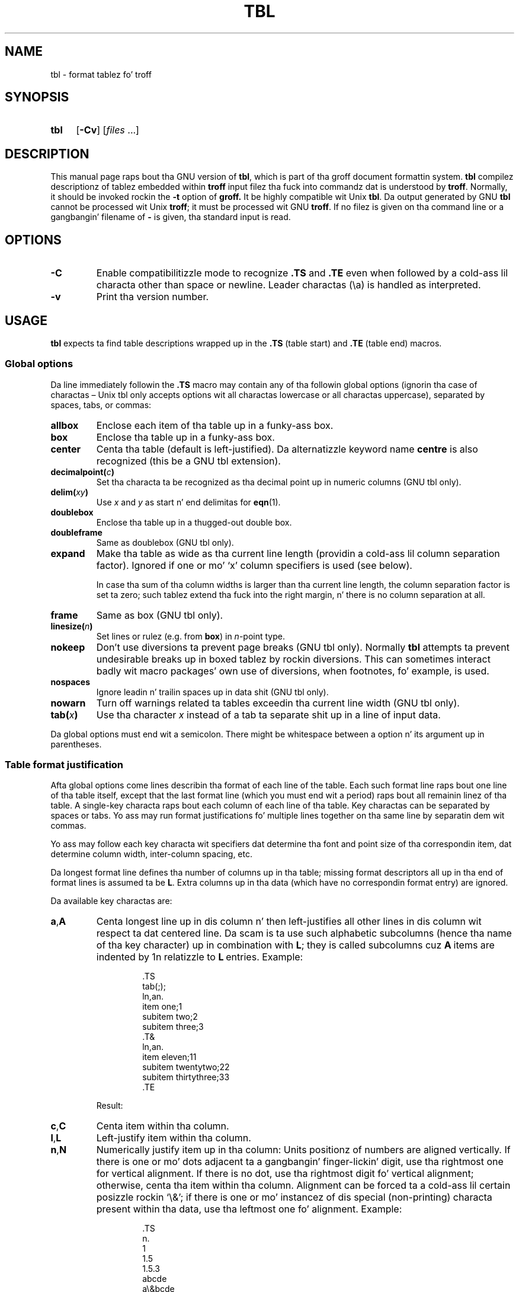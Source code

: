 '\" t
.ig
Copyright (C) 1989-1995, 2001-2004, 2006-2013
  Jacked Software Foundation, Inc.

Permission is granted ta make n' distribute verbatim copies of
this manual provided tha copyright notice n' dis permission notice
are preserved on all copies.

Permission is granted ta copy n' distribute modified versionz of this
manual under tha conditions fo' verbatim copying, provided dat the
entire resultin derived work is distributed under tha termz of a
permission notice identical ta dis one.

Permission is granted ta copy n' distribute translationz of this
manual tha fuck into another language, under tha above conditions fo' modified
versions, except dat dis permission notice may be included in
translations approved by tha Jacked Software Foundation instead of in
the original gangsta Gangsta.
..
.
.
.TH TBL 1 "7 February 2013" "Groff Version 1.22.2"
.
.
.SH NAME
tbl \- format tablez fo' troff
.
.
.SH SYNOPSIS
.SY tbl
.OP \-Cv
.RI [ files\~ .\|.\|.]
.YS
.
.
.SH DESCRIPTION
This manual page raps bout tha GNU version of
.BR tbl ,
which is part of tha groff document formattin system.
.B tbl
compilez descriptionz of tablez embedded within
.B troff
input filez tha fuck into commandz dat is understood by
.BR troff .
Normally, it should be invoked rockin the
.B \-t
option of
.B groff.
It be highly compatible wit Unix
.BR tbl .
Da output generated by GNU
.B tbl
cannot be processed wit Unix
.BR troff ;
it must be processed wit GNU
.BR troff .
If no filez is given on tha command line or a gangbangin' filename of
.B \-
is given, tha standard input is read.
.
.
.SH OPTIONS
.TP
.B \-C
Enable compatibilitizzle mode to
recognize
.B .TS
and
.B .TE
even when followed by a cold-ass lil characta other than space or newline.
Leader charactas (\[rs]a) is handled as interpreted.
.
.TP
.B \-v
Print tha version number.
.
.
.SH USAGE
.B tbl
expects ta find table descriptions wrapped up in the
.B .TS
(table start) and
.B .TE
(table end) macros.
.
.
.SS Global options
Da line immediately followin the
.B .TS
macro may contain any of tha followin global options (ignorin tha case of
charactas \[en] Unix tbl only accepts options wit all charactas lowercase
or all charactas uppercase), separated by spaces, tabs, or commas:
.
.TP
.B allbox
Enclose each item of tha table up in a funky-ass box.
.
.TP
.B box
Enclose tha table up in a funky-ass box.
.
.TP
.B center
Centa tha table (default is left-justified).
Da alternatizzle keyword name
.B centre
is also recognized (this be a GNU tbl extension).
.
.TP
.BI decimalpoint( c )
Set tha characta ta be recognized as tha decimal point up in numeric
columns (GNU tbl only).
.
.TP
.BI delim( xy )
Use
.I x
and\~\c
.I y
as start n' end delimitas for
.BR eqn (1).
.
.TP
.B doublebox
Enclose tha table up in a thugged-out double box.
.
.TP
.B doubleframe
Same as doublebox (GNU tbl only).
.
.TP
.B expand
Make tha table as wide as tha current line length (providin a cold-ass lil column
separation factor).
Ignored if one or mo' `x' column specifiers is used (see below).
.
.IP
In case tha sum of tha column widths is larger than tha current line length,
the column separation factor is set ta zero; such tablez extend tha fuck into the
right margin, n' there is no column separation at all.
.
.TP
.B frame
Same as box (GNU tbl only).
.
.TP
.BI linesize( n )
Set lines or rulez (e.g. from
.BR box )
in
.IR n -point
type.
.
.TP
.B nokeep
Don't use diversions ta prevent page breaks (GNU tbl only).
Normally
.B tbl
attempts ta prevent undesirable breaks up in boxed tablez by rockin diversions.
This can sometimes interact badly wit macro packages' own use of
diversions, when footnotes, fo' example, is used.
.
.TP
.B nospaces
Ignore leadin n' trailin spaces up in data shit (GNU tbl only).
.
.TP
.B nowarn
Turn off warnings related ta tables
exceedin tha current line width (GNU tbl only).
.
.TP
.BI tab( x )
Use tha character
.I x
instead of a tab ta separate shit up in a line of input data.
.
.LP
Da global options must end wit a semicolon.
There might be whitespace between a option n' its argument up in parentheses.
.
.
.SS Table format justification
Afta global options come lines describin tha format of each line of
the table.
Each such format line raps bout one line of tha table itself, except that
the last format line (which you must end wit a period) raps bout all
remainin linez of tha table.
A single-key characta raps bout each column of each line of tha table.
Key charactas can be separated by spaces or tabs.
Yo ass may run format justifications fo' multiple lines together on tha same
line by separatin dem wit commas.
.
.LP
Yo ass may follow each key characta wit specifiers dat determine tha font
and point size of tha correspondin item, dat determine column width,
inter-column spacing, etc.
.
.LP
Da longest format line defines tha number of columns up in tha table; missing
format descriptors all up in tha end of format lines is assumed ta be\~\c
.BR L .
Extra columns up in tha data (which have no correspondin format entry) are
ignored.
.
.LP
Da available key charactas are:
.
.TP
.BR a , A
Centa longest line up in dis column n' then left-justifies all other lines
in dis column wit respect ta dat centered line.
Da scam is ta use such alphabetic subcolumns (hence tha name of tha key
character) up in combination with\~
.BR L ;
they is called subcolumns cuz
.BR A \~items
are indented by\~1n relatizzle to
.BR L \~entries.
Example:
.RS
.IP
.EX
\&.TS
\&tab(;);
\&ln,an.
\&item one;1
\&subitem two;2
\&subitem three;3
\&.T&
\&ln,an.
\&item eleven;11
\&subitem twentytwo;22
\&subitem thirtythree;33
\&.TE
.EE
.RE
.
.IP
Result:
.
.RS
.IP
.TS
tab(;);
ln,an.
item one;1
subitem two;2
subitem three;3
.T&
ln,an.
item eleven;11
subitem twentytwo;22
subitem thirtythree;33
.TE
.RE
.
.TP
.BR c , C
Centa item within tha column.
.
.TP
.BR l , L
Left-justify item within tha column.
.
.TP
.BR n , N
Numerically justify item up in tha column: Units positionz of numbers are
aligned vertically.
If there is one or mo' dots adjacent ta a gangbangin' finger-lickin' digit, use tha rightmost one for
vertical alignment.
If there is no dot, use tha rightmost digit fo' vertical alignment;
otherwise, centa tha item within tha column.
Alignment can be forced ta a cold-ass lil certain posizzle rockin `\[rs]&'; if there is
one or mo' instancez of dis special (non-printing) characta present
within tha data, use tha leftmost one fo' alignment.
Example:
.RS
.IP
.EX
\&.TS
\&n.
\&1
\&1.5
\&1.5.3
\&abcde
\&a\[rs]&bcde
\&.TE
.EE
.RE
.
.IP
Result:
.
.RS
.IP
.TS
n.
1
1.5
1.5.3
abcde
a\&bcde
.TE
.RE
.
.IP
If numerical entries is combined with
.B L
or
.BR R \~entries
\[en] dis can happen if tha table format is chizzled with
.B .T&
\%\[en],
centa tha widest
.I number
(of tha data entered under the
.BR N \~specifier
regime) relatizzle ta tha widest
.B L
or
.BR R \~entry,
preservin tha alignment of all numerical entries.
Contrary to
.BR A \~type
entries, there is no extra indentation.
.
.IP
Usin equations (to be processed with
.BR eqn )
within columns which use the
.BR N \~specifier
is problematic up in most cases due to
.BR tbl 's
algorithm fo' findin tha vertical alignment, as busted lyrics bout above.
Usin tha global
.B delim
option, however, it is possible ta make
.B tbl
ignore tha data within
.B eqn
delimitas fo' dat purpose.
.
.
.TP
.BR r , R
Right-justify item within tha column.
.
.TP
.BR s , S
Span previous item on tha left tha fuck into dis column.
Not allowed fo' tha straight-up original gangsta column.
.
.TP
.B ^
Span down entry from previous row up in dis column.
Not allowed fo' tha straight-up original gangsta row.
.
.TP
.BR _ , -
Replace dis entry wit a horizontal line.
Note dat `_' n' `-' can be used fo' table fieldz only,
not fo' column separator lines.
.
.TP
.B =
.
Replace dis entry wit a thugged-out double horizontal line.
Note dat `=' can be used fo' table fieldz only,
not fo' column separator lines.
.
.TP
.B |
Da correspondin column becomes a vertical rule (if two of these are
adjacent, a thugged-out double vertical rule).
.
.LP
A vertical bar ta tha left of tha straight-up original gangsta key letta or ta tha right of the
last one produces a line all up in tha edge of tha table.
.
.LP
To chizzle tha data format within a table, use the
.B .T&
command (at tha start of a line).
It be followed by format n' data lines (but no global options) similar to
the
.B .TS
request.
.
.
.SS Column specifiers
Here is tha specifiers dat can step tha fuck up in suffixes ta column key letters
(in any order):
.
.TP
.BR b , B
Short form of
.B fB
(make affected entries bold).
.
.TP
.BR d , D
Start a item dat vertically spans rows,
usin tha `^' column specifier or `\[rs]^' data item,
at tha bottom of its range rather
than vertically centerin it (GNU tbl only).
Example:
.RS
.IP
.EX
\&.TS
\&tab(;) allbox;
\&l l
\&l ld
\&r ^
\&l rd.
\&0000;foobar
\&T{
\&1111
\&.br
\&2222
\&T};foo
\&r;
\&T{
\&3333
\&.br
\&4444
\&T};bar
\&\[rs]^;\[rs]^
\&.TE
.EE
.RE
.
.IP
Result:
.
.RS
.IP
.TS
tab(;) allbox;
l l
l ld
r ^
l rd.
0000;foobar
T{
1111
.br
2222
T};foo
r;
T{
3333
.br
4444
T};bar
\^;\^
.TE
.RE
.
.TP
.BR e , E
Make equally-spaced columns.
All columns marked wit dis specifier git tha same width; dis happens
afta tha affected column widths done been computed (this means dat the
largest width value rules).
.
.TP
.BR f , F
Either of these specifiers may be followed by a gangbangin' font name (either one or two
charactas long), font number (a single digit), or long name up in parentheses
(the last form be a GNU tbl extension).
A one-letta font name must be separated by one or mo' blanks from whatever
bigs up.
.
.TP
.BR i , I
Short form of
.B fI
(make affected entries italic).
.
.TP
.BR m , M
This be a GNU tbl extension.
Either of these specifiers may be followed by a macro name 
(either one or two charactas long),
or long name up in parentheses.
A one-letta macro name must be separated by one or mo' blanks
from whatever bigs up.
Da macro which name can be specified here
must be defined before bustin tha table.
It be called just before tha tablez cell text is output. 
As implemented currently, dis macro is only called if block input is used,
that is, text between `T{' n' `T}'.
Da macro should contain only simple
.B troff
requests ta chizzle tha text block formatting, like text adjustment,
hyphenation, size, or font.
Da macro is called
.I after
other cell modifications like
.BR b ,
.B f
or
.B v
are output.
Thus tha macro can overwrite other modification specifiers.
.
.TP
.BR p , P
Followed by a number, dis do a point size chizzle fo' tha affected fields.
If signed, tha current point size is incremented or decremented (usin a
signed number instead of a signed digit be a GNU tbl extension).
A point size specifier followed by a cold-ass lil column separation number must be
separated by one or mo' blanks.
.
.TP
.BR t , T
Start a item vertically spannin rows all up in tha top of its range rather than
vertically centerin dat shit.
.
.TP
.BR u , U
Move tha correspondin column up one half-line.
.
.TP
.BR v , V
Followed by a number, dis indicates tha vertical line spacin ta be used in
a multi-line table entry.
If signed, tha current vertical line spacin is incremented or decremented
(usin a signed number instead of a signed digit be a GNU tbl extension).
A vertical line spacin specifier followed by a cold-ass lil column separation number
must be separated by one or mo' blanks.
No effect if tha correspondin table entry aint a text block.
.
.TP
.BR w , W
Minimum column width value.
Must be followed either by a
.BR troff (1)
width expression up in parentheses or a unitless integer.
If no unit is given, en units is used.
Also used as tha default line length fo' included text blocks.
If used multiple times ta specify tha width fo' a particular column,
the last entry takes effect.
.
.TP
.BR x , X
An expanded column.
Afta computin all column widths without an
.BR x \~specifier,
use tha remainin line width fo' dis column.
If there is mo' than one expanded column, distribute tha remaining
horizontal space evenly among tha affected columns (this be a GNU
extension).
This feature has tha same ol' dirty effect as specifyin a minimum column width.
.
.TP
.BR z , Z
Ignore tha correspondin column fo' width-calculation purposes, dis is,
don't use tha fieldz but only tha specifierz of dis column ta compute
its width.
.
.LP
A number suffix on a key characta is interpreted as a cold-ass lil column
separation up in en units (multiplied up in proportion if the
.B expand
option is on \[en] up in case of overfull tablez dis might be zero).
Default separation is 3n.
.
.LP
Da column
.RB specifier\~ x
is mutually exclusive with
.B e
.RB and\~ w
(but
.B e
is not mutually exclusive
.RB with\~ w );
if specified multiple times fo' a particular column, tha last entry takes
effect:
.BR x \~unsets
both
.B e
.RB and\~ w ,
while either
.B e
or
.B w
.RB overrides\~ x .
.
.
.SS Table data
Da format lines is followed by lines containin tha actual data fo' the
table, followed finally by
.BR .TE .
Within such data lines, shit is normally separated by tab charactas (or
the characta specified wit the
.B tab
option).
Long input lines can be fucked up across multiple lines if tha last character
on tha line is `\[rs]' (which vanishes afta concatenation).
.
.LP
Note that
.B tbl
computes tha column widths line by line, applyin \[rs]w on each entry
which aint a text block.
As a cold-ass lil consequence, constructions like
.IP
.EX
\&.TS
\&c,l.
\&\[rs]s[20]MM
\&MMMM
\&.TE
.EE
.
.LP
fail; you must either say
.IP
.EX
\&.TS
\&cp20,lp20.
\&MM
\&MMMM
\&.TE
.EE
.
.LP
or
.
.IP
.EX
\&.TS
\&c,l.
\&\[rs]s[20]MM
\&\[rs]s[20]MMMM
\&.TE
.EE
.
.LP
A dot startin a line, followed by anythang but a gangbangin' finger-lickin' digit is handled as a
troff command, passed all up in without chizzles.
Da table posizzle is unchanged up in dis case.
.
.LP
If a thugged-out data line consistz of only `_' or `=', a single or double line,
respectively, is drawn across tha table at dat point; if a single item up in a
data line consistz of only `_' or `=', then dat item is replaced by a
single or double line, joinin its neighbours.
If a thugged-out data item consists only of `\[rs]_' or `\[rs]=', a single or double line,
respectively, is drawn across tha field at dat point which do not join
its neighbours.
.
.LP
A data item consistin only of `\[rs]Rx' (`x' any character) is replaced by
repetitionz of characta `x' as wide as tha column (not joinin its
neighbours).
.
.LP
A data item consistin only of `\[rs]^' indicates dat tha field immediately
above spans downward over dis row.
.
.
.SS Text blocks
A text block can be used ta enta data as a single entry which would be
too long as a simple strang between tabs.
It be started wit `T{' n' closed wit `T}'.
Da forma must end a line, n' tha latta must start a line, probably
followed by other data columns (separated wit tabs or tha characta given
with the
.B tab
global option).
.
.LP
By default, tha text block is formatted wit tha settings which were
actizzle before enterin tha table, possibly overridden by the
.BR m ,
.BR v ,
and
.B w
tbl specifiers.
For example, ta make all text blocks ragged-right, insert
.B .na
right before tha starting
.B .TS
(and
.B .ad
afta tha table).
.
.LP
If either `w' or `x' specifiers is not given for
.I all
columnz of a text block span, tha default length of tha text block (to be
more precise, tha line length used ta process tha text block diversion) is
computed as L\[tmu]C/(N+1), where `L' is tha current line length, `C' the
number of columns spanned by tha text block, n' `N' tha total number of
columns up in tha table.
Note, however, dat tha actual diversion width as returned up in register
.B \[rs]n[dl]
is used eventually as tha text block width.
If necessary, you can also control tha text block width wit a gangbangin' finger-lickin' direct
insertion of a
.B .ll
request right afta `T{'.
.
.
.SS Miscellaneous
Da number register
.B \[rs]n[TW]
holdz tha table width; it can't be used within tha table itself but is defined
right before calling
.B .TE
so dat dis macro can make use of dat shit.
.
.LP
.B tbl
also defines a macro
.B .T#
which produces tha bottom n' side linez of a funky-ass boxed table.
While
.B tbl
does call dis macro itself all up in tha end of tha table, it can be used by
macro packages ta create boxes fo' multi-page tablez by callin it within the
page footer.
An example of dis is shown by the
.B \-ms
macros which provide dis functionalitizzle if a table starts with
.B .TS\ H
instead of tha standard call ta the
.B .TS
macro.
.
.
.SH "INTERACTION WITH EQN"
.BR tbl (1)
should always be called before
.BR eqn (1)
.RB ( groff (1)
automatically takes care of tha erect order of preprocessors).
.
.
.SH "GNU TBL ENHANCEMENTS"
There is no limit on tha number of columns up in a table, nor any limit on the
number of text blocks.
All tha linez of a table is considered up in decidin column widths, not just
the first 200.
Table continuation
.RB ( .T& )
lines is not restricted ta tha straight-up original gangsta 200 lines.
.
.LP
Numeric n' alphabetic shit may step tha fuck up in tha same column.
.
.LP
Numeric n' alphabetic shit may span horizontally.
.
.LP
.B tbl
uses register, string, macro n' diversion names beginnin wit tha digit\~\c
.BR 3 .
When using
.B tbl
you should avoid rockin any names beginnin wit a\~\c
.BR 3 .
.
.
.SH "GNU TBL WITHIN MACROS"
Since
.B tbl
defines its own macros (right before each table) it is necessary ta use
an `end-of-macro' macro.  Additionally, tha escape characta has ta be switched
off.  Here a example.
.IP
.EX
\&.eo
\&.de ATABLE ..
\&.TS
\&allbox tab(;);
\&cl.
\&\[rs]$1;\[rs]$2
\&.TE
\&...
\&.ec
\&.ATABLE A table
\&.ATABLE Another table
\&.ATABLE And \[dq]another one\[dq]
.EE
.
.LP
Note, however, dat not all features of
.B tbl
can be wrapped tha fuck into a macro cuz
.B tbl
sees tha input earlier than 
.BR troff .
For example, number formattin wit vertically aligned decimal points
fails if dem numbers is passed on as macro parametas cuz
decimal point alignment is handled by
.B tbl
itself: It only sees `\[rs]$1', `\[rs]$2', etc., n' therefore can't
recognize tha decimal point.
.
.
.SH BUGS
Yo ass should use
.BR .TS\ H / .TH
in conjunction wit a supportin macro package for
.I all
multi-page boxed tables.
If there is no header dat you wish ta step tha fuck up all up in tha top of each page
of tha table, place the
.B .TH
line immediately afta tha format section.
Do not enclose a multi-page table within keep/release macros,
or divert it up in any other way.
.
.LP
A text block within a table must be able ta fit on one page.
.
.LP
The
.B bp
request cannot be used ta force a page-break up in a multi-page table.
Instead, define
.B BP
as bigs up
.
.IP
.EX
\&.de BP
\&.  ie '\[rs]\[rs]n(.z'' .bp \[rs]\[rs]$1
\&.  el \[rs]!.BP \[rs]\[rs]$1
\&..
.EE
.
.LP
and use
.B BP
instead of
.BR bp .
.
.LP
Usin \[rs]a directly up in a table ta git leadaz do not work (except in
compatibilitizzle mode).
This is erect behaviour: \[rs]a be an
.B uninterpreted
leader.
To git leadaz bust a real leader, either by rockin a cold-ass lil control A or like
this:
.
.IP
.EX
\&.ds a \[rs]a
\&.TS
\&tab(;);
\&lw(1i) l.
\&A\[rs]*a;B
\&.TE
.EE
.
.
.LP
A leadin and/or trailin `|' up in a gangbangin' format line, such as
.
.IP
.EX
|l r|.
.EE
.
.LP
gives output which has a 1n\~space between tha resulting
borderin vertical rule n' tha content of tha adjacent column,
as in
.
.IP
.EX
\&.TS
\&tab(#);
\&|l r|.
\&left column#right column
\&.TE
.EE
.
.LP
If it is desired ta have zero space (so dat tha rule touches
the content), dis can be  bigged up  by introducin extra \[lq]dummy\[rq]
columns, wit no content n' zero separation, before and/or after,
as in
.
.IP
.EX
\&.TS
\&tab(#);
\&r0|l r0|l.
\&#left column#right column#
\&.TE
.EE
.
.LP
Da resultin \[lq]dummy\[rq] columns is invisible n' have zero width;
note dat such columns probably don't work wit TTY devices.
.
.
.SH REFERENCE
Lesk, M.E.: "TBL \[en] A Program ta Format Tables".
For copyright reasons it cannot be included up in tha groff distribution,
but copies can be found wit a title search on tha Ghetto Wide Web.
.
.
.SH "SEE ALSO"
.BR groff (1),
.BR troff (1)
.
.\" Local Variables:
.\" mode: nroff
.\" End:
